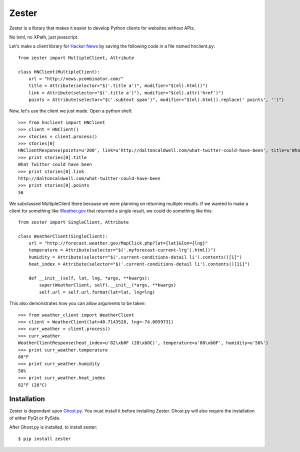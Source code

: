 Zester
=========================

Zester is a library that makes it easier to develop Python clients for websites without APIs.

No lxml, no XPath, just javascript.

Let's make a client library for `Hacker News <http://news.ycombinator.com/>`_ by saving the following code in a file named hnclient.py::

    from zester import MultipleClient, Attribute

    class HNClient(MultipleClient):
        url = "http://news.ycombinator.com/"
        title = Attribute(selector="$('.title a')", modifier="$(el).html()")
        link = Attribute(selector="$('.title a')"), modifier="$(el).attr('href')")
        points = Attribute(selector="$('.subtext span')", modifier="$(el).html().replace(' points', '')")

Now, let's use the client we just made. Open a python shell::

    >>> from hnclient import HNClient
    >>> client = HNClient()
    >>> stories = client.process()
    >>> stories[0]
    HNClientResponse(points=u'200', link=u'http://daltoncaldwell.com/what-twitter-could-have-been', title=u'What Twitter could have been')
    >>> print stories[0].title
    What Twitter could have been
    >>> print stories[0].link
    http://daltoncaldwell.com/what-twitter-could-have-been
    >>> print stories[0].points
    56

We subclassed MultipleClient there because we were planning on returning multiple results. If we wanted to make a client for something like `Weather.gov <http://weather.gov>`_ that returned a single result, we could do something like this::

    from zester import SingleClient, Attribute

    class WeatherClient(SingleClient):
        url = "http://forecast.weather.gov/MapClick.php?lat={lat}&lon={lng}"
        temperature = Attribute(selector="$('.myforecast-current-lrg').html()")
        humidity = Attribute(selector="$('.current-conditions-detail li').contents()[1]")
        heat_index = Attribute(selector="$('.current-conditions-detail li').contents()[11]")

        def __init__(self, lat, lng, *args, **kwargs):
            super(WeatherClient, self).__init__(*args, **kwargs)
            self.url = self.url.format(lat=lat, lng=lng)

This also demonstrates how you can allow arguments to be taken::

    >>> from weather_client import WeatherClient
    >>> client = WeatherClient(lat=40.7143528, lng=-74.0059731)
    >>> curr_weather = client.process()
    >>> curr_weather
    WeatherClientResponse(heat_index=u'82\xb0F (28\xb0C)', temperature=u'80\xb0F', humidity=u'58%')
    >>> print curr_weather.temperature
    80°F
    >>> print curr_weather.humidity
    58%
    >>> print curr_weather.heat_index
    82°F (28°C)


Installation
------------

Zester is dependant upon `Ghost.py <http://jeanphix.me/Ghost.py/>`_. You must install it before installing Zester. Ghost.py will also require the installation of either PyQt or PySide.

After Ghost.py is installed, to install zester: ::

    $ pip install zester
